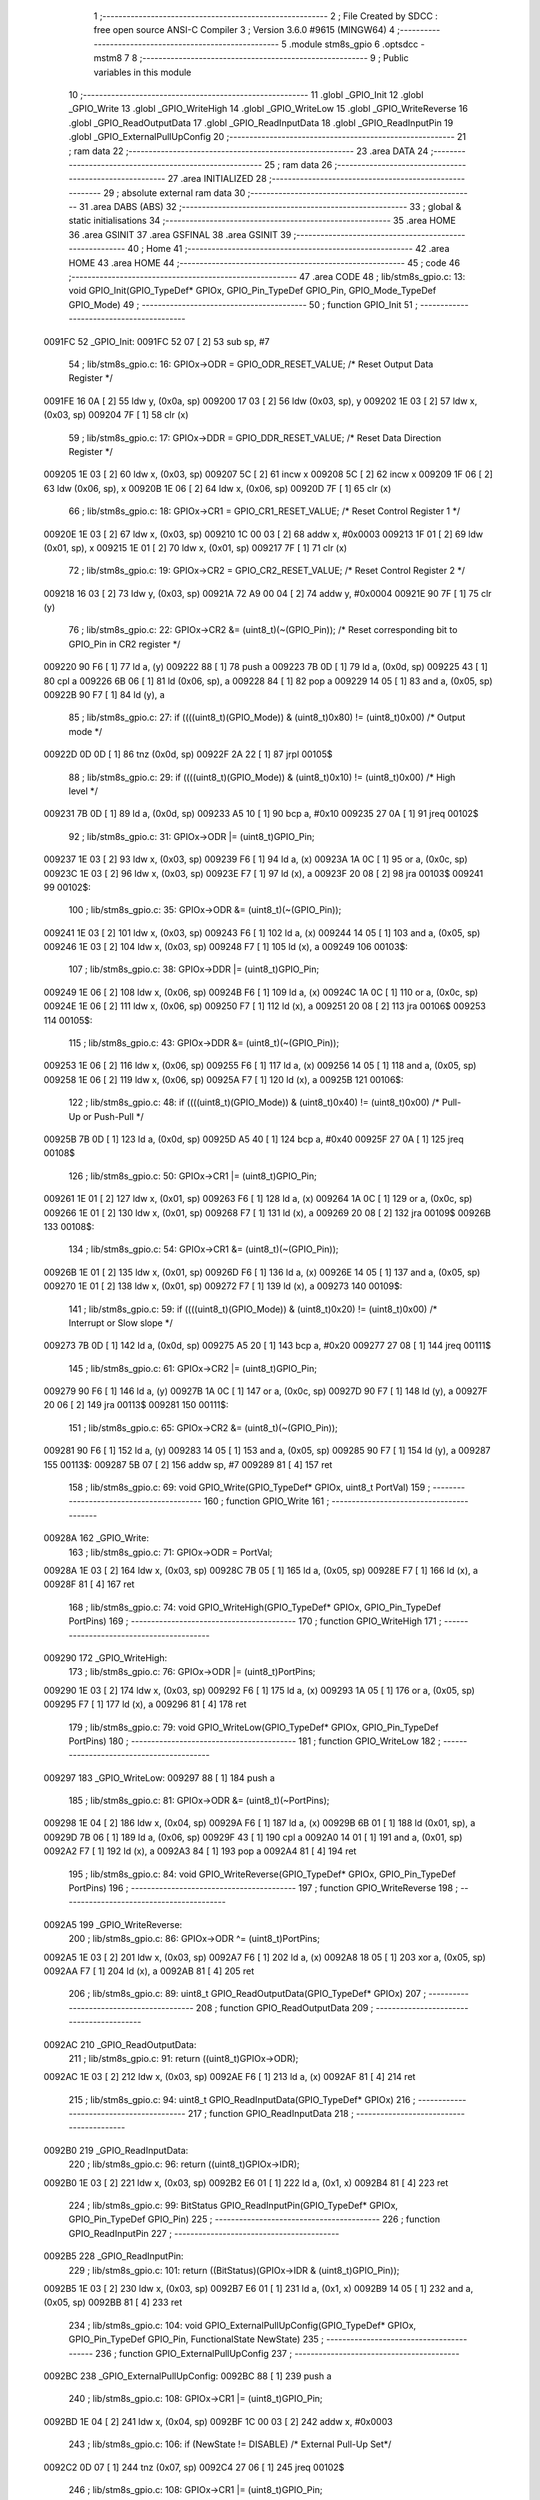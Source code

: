                                       1 ;--------------------------------------------------------
                                      2 ; File Created by SDCC : free open source ANSI-C Compiler
                                      3 ; Version 3.6.0 #9615 (MINGW64)
                                      4 ;--------------------------------------------------------
                                      5 	.module stm8s_gpio
                                      6 	.optsdcc -mstm8
                                      7 	
                                      8 ;--------------------------------------------------------
                                      9 ; Public variables in this module
                                     10 ;--------------------------------------------------------
                                     11 	.globl _GPIO_Init
                                     12 	.globl _GPIO_Write
                                     13 	.globl _GPIO_WriteHigh
                                     14 	.globl _GPIO_WriteLow
                                     15 	.globl _GPIO_WriteReverse
                                     16 	.globl _GPIO_ReadOutputData
                                     17 	.globl _GPIO_ReadInputData
                                     18 	.globl _GPIO_ReadInputPin
                                     19 	.globl _GPIO_ExternalPullUpConfig
                                     20 ;--------------------------------------------------------
                                     21 ; ram data
                                     22 ;--------------------------------------------------------
                                     23 	.area DATA
                                     24 ;--------------------------------------------------------
                                     25 ; ram data
                                     26 ;--------------------------------------------------------
                                     27 	.area INITIALIZED
                                     28 ;--------------------------------------------------------
                                     29 ; absolute external ram data
                                     30 ;--------------------------------------------------------
                                     31 	.area DABS (ABS)
                                     32 ;--------------------------------------------------------
                                     33 ; global & static initialisations
                                     34 ;--------------------------------------------------------
                                     35 	.area HOME
                                     36 	.area GSINIT
                                     37 	.area GSFINAL
                                     38 	.area GSINIT
                                     39 ;--------------------------------------------------------
                                     40 ; Home
                                     41 ;--------------------------------------------------------
                                     42 	.area HOME
                                     43 	.area HOME
                                     44 ;--------------------------------------------------------
                                     45 ; code
                                     46 ;--------------------------------------------------------
                                     47 	.area CODE
                                     48 ;	lib/stm8s_gpio.c: 13: void GPIO_Init(GPIO_TypeDef* GPIOx, GPIO_Pin_TypeDef GPIO_Pin, GPIO_Mode_TypeDef GPIO_Mode)
                                     49 ;	-----------------------------------------
                                     50 ;	 function GPIO_Init
                                     51 ;	-----------------------------------------
      0091FC                         52 _GPIO_Init:
      0091FC 52 07            [ 2]   53 	sub	sp, #7
                                     54 ;	lib/stm8s_gpio.c: 16: GPIOx->ODR = GPIO_ODR_RESET_VALUE; /* Reset Output Data Register */
      0091FE 16 0A            [ 2]   55 	ldw	y, (0x0a, sp)
      009200 17 03            [ 2]   56 	ldw	(0x03, sp), y
      009202 1E 03            [ 2]   57 	ldw	x, (0x03, sp)
      009204 7F               [ 1]   58 	clr	(x)
                                     59 ;	lib/stm8s_gpio.c: 17: GPIOx->DDR = GPIO_DDR_RESET_VALUE; /* Reset Data Direction Register */
      009205 1E 03            [ 2]   60 	ldw	x, (0x03, sp)
      009207 5C               [ 2]   61 	incw	x
      009208 5C               [ 2]   62 	incw	x
      009209 1F 06            [ 2]   63 	ldw	(0x06, sp), x
      00920B 1E 06            [ 2]   64 	ldw	x, (0x06, sp)
      00920D 7F               [ 1]   65 	clr	(x)
                                     66 ;	lib/stm8s_gpio.c: 18: GPIOx->CR1 = GPIO_CR1_RESET_VALUE; /* Reset Control Register 1 */
      00920E 1E 03            [ 2]   67 	ldw	x, (0x03, sp)
      009210 1C 00 03         [ 2]   68 	addw	x, #0x0003
      009213 1F 01            [ 2]   69 	ldw	(0x01, sp), x
      009215 1E 01            [ 2]   70 	ldw	x, (0x01, sp)
      009217 7F               [ 1]   71 	clr	(x)
                                     72 ;	lib/stm8s_gpio.c: 19: GPIOx->CR2 = GPIO_CR2_RESET_VALUE; /* Reset Control Register 2 */
      009218 16 03            [ 2]   73 	ldw	y, (0x03, sp)
      00921A 72 A9 00 04      [ 2]   74 	addw	y, #0x0004
      00921E 90 7F            [ 1]   75 	clr	(y)
                                     76 ;	lib/stm8s_gpio.c: 22: GPIOx->CR2 &= (uint8_t)(~(GPIO_Pin)); /* Reset corresponding bit to GPIO_Pin in CR2 register */
      009220 90 F6            [ 1]   77 	ld	a, (y)
      009222 88               [ 1]   78 	push	a
      009223 7B 0D            [ 1]   79 	ld	a, (0x0d, sp)
      009225 43               [ 1]   80 	cpl	a
      009226 6B 06            [ 1]   81 	ld	(0x06, sp), a
      009228 84               [ 1]   82 	pop	a
      009229 14 05            [ 1]   83 	and	a, (0x05, sp)
      00922B 90 F7            [ 1]   84 	ld	(y), a
                                     85 ;	lib/stm8s_gpio.c: 27: if ((((uint8_t)(GPIO_Mode)) & (uint8_t)0x80) != (uint8_t)0x00) /* Output mode */
      00922D 0D 0D            [ 1]   86 	tnz	(0x0d, sp)
      00922F 2A 22            [ 1]   87 	jrpl	00105$
                                     88 ;	lib/stm8s_gpio.c: 29: if ((((uint8_t)(GPIO_Mode)) & (uint8_t)0x10) != (uint8_t)0x00) /* High level */
      009231 7B 0D            [ 1]   89 	ld	a, (0x0d, sp)
      009233 A5 10            [ 1]   90 	bcp	a, #0x10
      009235 27 0A            [ 1]   91 	jreq	00102$
                                     92 ;	lib/stm8s_gpio.c: 31: GPIOx->ODR |= (uint8_t)GPIO_Pin;
      009237 1E 03            [ 2]   93 	ldw	x, (0x03, sp)
      009239 F6               [ 1]   94 	ld	a, (x)
      00923A 1A 0C            [ 1]   95 	or	a, (0x0c, sp)
      00923C 1E 03            [ 2]   96 	ldw	x, (0x03, sp)
      00923E F7               [ 1]   97 	ld	(x), a
      00923F 20 08            [ 2]   98 	jra	00103$
      009241                         99 00102$:
                                    100 ;	lib/stm8s_gpio.c: 35: GPIOx->ODR &= (uint8_t)(~(GPIO_Pin));
      009241 1E 03            [ 2]  101 	ldw	x, (0x03, sp)
      009243 F6               [ 1]  102 	ld	a, (x)
      009244 14 05            [ 1]  103 	and	a, (0x05, sp)
      009246 1E 03            [ 2]  104 	ldw	x, (0x03, sp)
      009248 F7               [ 1]  105 	ld	(x), a
      009249                        106 00103$:
                                    107 ;	lib/stm8s_gpio.c: 38: GPIOx->DDR |= (uint8_t)GPIO_Pin;
      009249 1E 06            [ 2]  108 	ldw	x, (0x06, sp)
      00924B F6               [ 1]  109 	ld	a, (x)
      00924C 1A 0C            [ 1]  110 	or	a, (0x0c, sp)
      00924E 1E 06            [ 2]  111 	ldw	x, (0x06, sp)
      009250 F7               [ 1]  112 	ld	(x), a
      009251 20 08            [ 2]  113 	jra	00106$
      009253                        114 00105$:
                                    115 ;	lib/stm8s_gpio.c: 43: GPIOx->DDR &= (uint8_t)(~(GPIO_Pin));
      009253 1E 06            [ 2]  116 	ldw	x, (0x06, sp)
      009255 F6               [ 1]  117 	ld	a, (x)
      009256 14 05            [ 1]  118 	and	a, (0x05, sp)
      009258 1E 06            [ 2]  119 	ldw	x, (0x06, sp)
      00925A F7               [ 1]  120 	ld	(x), a
      00925B                        121 00106$:
                                    122 ;	lib/stm8s_gpio.c: 48: if ((((uint8_t)(GPIO_Mode)) & (uint8_t)0x40) != (uint8_t)0x00) /* Pull-Up or Push-Pull */
      00925B 7B 0D            [ 1]  123 	ld	a, (0x0d, sp)
      00925D A5 40            [ 1]  124 	bcp	a, #0x40
      00925F 27 0A            [ 1]  125 	jreq	00108$
                                    126 ;	lib/stm8s_gpio.c: 50: GPIOx->CR1 |= (uint8_t)GPIO_Pin;
      009261 1E 01            [ 2]  127 	ldw	x, (0x01, sp)
      009263 F6               [ 1]  128 	ld	a, (x)
      009264 1A 0C            [ 1]  129 	or	a, (0x0c, sp)
      009266 1E 01            [ 2]  130 	ldw	x, (0x01, sp)
      009268 F7               [ 1]  131 	ld	(x), a
      009269 20 08            [ 2]  132 	jra	00109$
      00926B                        133 00108$:
                                    134 ;	lib/stm8s_gpio.c: 54: GPIOx->CR1 &= (uint8_t)(~(GPIO_Pin));
      00926B 1E 01            [ 2]  135 	ldw	x, (0x01, sp)
      00926D F6               [ 1]  136 	ld	a, (x)
      00926E 14 05            [ 1]  137 	and	a, (0x05, sp)
      009270 1E 01            [ 2]  138 	ldw	x, (0x01, sp)
      009272 F7               [ 1]  139 	ld	(x), a
      009273                        140 00109$:
                                    141 ;	lib/stm8s_gpio.c: 59: if ((((uint8_t)(GPIO_Mode)) & (uint8_t)0x20) != (uint8_t)0x00) /* Interrupt or Slow slope */
      009273 7B 0D            [ 1]  142 	ld	a, (0x0d, sp)
      009275 A5 20            [ 1]  143 	bcp	a, #0x20
      009277 27 08            [ 1]  144 	jreq	00111$
                                    145 ;	lib/stm8s_gpio.c: 61: GPIOx->CR2 |= (uint8_t)GPIO_Pin;
      009279 90 F6            [ 1]  146 	ld	a, (y)
      00927B 1A 0C            [ 1]  147 	or	a, (0x0c, sp)
      00927D 90 F7            [ 1]  148 	ld	(y), a
      00927F 20 06            [ 2]  149 	jra	00113$
      009281                        150 00111$:
                                    151 ;	lib/stm8s_gpio.c: 65: GPIOx->CR2 &= (uint8_t)(~(GPIO_Pin));
      009281 90 F6            [ 1]  152 	ld	a, (y)
      009283 14 05            [ 1]  153 	and	a, (0x05, sp)
      009285 90 F7            [ 1]  154 	ld	(y), a
      009287                        155 00113$:
      009287 5B 07            [ 2]  156 	addw	sp, #7
      009289 81               [ 4]  157 	ret
                                    158 ;	lib/stm8s_gpio.c: 69: void GPIO_Write(GPIO_TypeDef* GPIOx, uint8_t PortVal)
                                    159 ;	-----------------------------------------
                                    160 ;	 function GPIO_Write
                                    161 ;	-----------------------------------------
      00928A                        162 _GPIO_Write:
                                    163 ;	lib/stm8s_gpio.c: 71: GPIOx->ODR = PortVal;
      00928A 1E 03            [ 2]  164 	ldw	x, (0x03, sp)
      00928C 7B 05            [ 1]  165 	ld	a, (0x05, sp)
      00928E F7               [ 1]  166 	ld	(x), a
      00928F 81               [ 4]  167 	ret
                                    168 ;	lib/stm8s_gpio.c: 74: void GPIO_WriteHigh(GPIO_TypeDef* GPIOx, GPIO_Pin_TypeDef PortPins)
                                    169 ;	-----------------------------------------
                                    170 ;	 function GPIO_WriteHigh
                                    171 ;	-----------------------------------------
      009290                        172 _GPIO_WriteHigh:
                                    173 ;	lib/stm8s_gpio.c: 76: GPIOx->ODR |= (uint8_t)PortPins;
      009290 1E 03            [ 2]  174 	ldw	x, (0x03, sp)
      009292 F6               [ 1]  175 	ld	a, (x)
      009293 1A 05            [ 1]  176 	or	a, (0x05, sp)
      009295 F7               [ 1]  177 	ld	(x), a
      009296 81               [ 4]  178 	ret
                                    179 ;	lib/stm8s_gpio.c: 79: void GPIO_WriteLow(GPIO_TypeDef* GPIOx, GPIO_Pin_TypeDef PortPins)
                                    180 ;	-----------------------------------------
                                    181 ;	 function GPIO_WriteLow
                                    182 ;	-----------------------------------------
      009297                        183 _GPIO_WriteLow:
      009297 88               [ 1]  184 	push	a
                                    185 ;	lib/stm8s_gpio.c: 81: GPIOx->ODR &= (uint8_t)(~PortPins);
      009298 1E 04            [ 2]  186 	ldw	x, (0x04, sp)
      00929A F6               [ 1]  187 	ld	a, (x)
      00929B 6B 01            [ 1]  188 	ld	(0x01, sp), a
      00929D 7B 06            [ 1]  189 	ld	a, (0x06, sp)
      00929F 43               [ 1]  190 	cpl	a
      0092A0 14 01            [ 1]  191 	and	a, (0x01, sp)
      0092A2 F7               [ 1]  192 	ld	(x), a
      0092A3 84               [ 1]  193 	pop	a
      0092A4 81               [ 4]  194 	ret
                                    195 ;	lib/stm8s_gpio.c: 84: void GPIO_WriteReverse(GPIO_TypeDef* GPIOx, GPIO_Pin_TypeDef PortPins)
                                    196 ;	-----------------------------------------
                                    197 ;	 function GPIO_WriteReverse
                                    198 ;	-----------------------------------------
      0092A5                        199 _GPIO_WriteReverse:
                                    200 ;	lib/stm8s_gpio.c: 86: GPIOx->ODR ^= (uint8_t)PortPins;
      0092A5 1E 03            [ 2]  201 	ldw	x, (0x03, sp)
      0092A7 F6               [ 1]  202 	ld	a, (x)
      0092A8 18 05            [ 1]  203 	xor	a, (0x05, sp)
      0092AA F7               [ 1]  204 	ld	(x), a
      0092AB 81               [ 4]  205 	ret
                                    206 ;	lib/stm8s_gpio.c: 89: uint8_t GPIO_ReadOutputData(GPIO_TypeDef* GPIOx)
                                    207 ;	-----------------------------------------
                                    208 ;	 function GPIO_ReadOutputData
                                    209 ;	-----------------------------------------
      0092AC                        210 _GPIO_ReadOutputData:
                                    211 ;	lib/stm8s_gpio.c: 91: return ((uint8_t)GPIOx->ODR);
      0092AC 1E 03            [ 2]  212 	ldw	x, (0x03, sp)
      0092AE F6               [ 1]  213 	ld	a, (x)
      0092AF 81               [ 4]  214 	ret
                                    215 ;	lib/stm8s_gpio.c: 94: uint8_t GPIO_ReadInputData(GPIO_TypeDef* GPIOx)
                                    216 ;	-----------------------------------------
                                    217 ;	 function GPIO_ReadInputData
                                    218 ;	-----------------------------------------
      0092B0                        219 _GPIO_ReadInputData:
                                    220 ;	lib/stm8s_gpio.c: 96: return ((uint8_t)GPIOx->IDR);
      0092B0 1E 03            [ 2]  221 	ldw	x, (0x03, sp)
      0092B2 E6 01            [ 1]  222 	ld	a, (0x1, x)
      0092B4 81               [ 4]  223 	ret
                                    224 ;	lib/stm8s_gpio.c: 99: BitStatus GPIO_ReadInputPin(GPIO_TypeDef* GPIOx, GPIO_Pin_TypeDef GPIO_Pin)
                                    225 ;	-----------------------------------------
                                    226 ;	 function GPIO_ReadInputPin
                                    227 ;	-----------------------------------------
      0092B5                        228 _GPIO_ReadInputPin:
                                    229 ;	lib/stm8s_gpio.c: 101: return ((BitStatus)(GPIOx->IDR & (uint8_t)GPIO_Pin));
      0092B5 1E 03            [ 2]  230 	ldw	x, (0x03, sp)
      0092B7 E6 01            [ 1]  231 	ld	a, (0x1, x)
      0092B9 14 05            [ 1]  232 	and	a, (0x05, sp)
      0092BB 81               [ 4]  233 	ret
                                    234 ;	lib/stm8s_gpio.c: 104: void GPIO_ExternalPullUpConfig(GPIO_TypeDef* GPIOx, GPIO_Pin_TypeDef GPIO_Pin, FunctionalState NewState)
                                    235 ;	-----------------------------------------
                                    236 ;	 function GPIO_ExternalPullUpConfig
                                    237 ;	-----------------------------------------
      0092BC                        238 _GPIO_ExternalPullUpConfig:
      0092BC 88               [ 1]  239 	push	a
                                    240 ;	lib/stm8s_gpio.c: 108: GPIOx->CR1 |= (uint8_t)GPIO_Pin;
      0092BD 1E 04            [ 2]  241 	ldw	x, (0x04, sp)
      0092BF 1C 00 03         [ 2]  242 	addw	x, #0x0003
                                    243 ;	lib/stm8s_gpio.c: 106: if (NewState != DISABLE) /* External Pull-Up Set*/
      0092C2 0D 07            [ 1]  244 	tnz	(0x07, sp)
      0092C4 27 06            [ 1]  245 	jreq	00102$
                                    246 ;	lib/stm8s_gpio.c: 108: GPIOx->CR1 |= (uint8_t)GPIO_Pin;
      0092C6 F6               [ 1]  247 	ld	a, (x)
      0092C7 1A 06            [ 1]  248 	or	a, (0x06, sp)
      0092C9 F7               [ 1]  249 	ld	(x), a
      0092CA 20 09            [ 2]  250 	jra	00104$
      0092CC                        251 00102$:
                                    252 ;	lib/stm8s_gpio.c: 111: GPIOx->CR1 &= (uint8_t)(~(GPIO_Pin));
      0092CC F6               [ 1]  253 	ld	a, (x)
      0092CD 6B 01            [ 1]  254 	ld	(0x01, sp), a
      0092CF 7B 06            [ 1]  255 	ld	a, (0x06, sp)
      0092D1 43               [ 1]  256 	cpl	a
      0092D2 14 01            [ 1]  257 	and	a, (0x01, sp)
      0092D4 F7               [ 1]  258 	ld	(x), a
      0092D5                        259 00104$:
      0092D5 84               [ 1]  260 	pop	a
      0092D6 81               [ 4]  261 	ret
                                    262 	.area CODE
                                    263 	.area INITIALIZER
                                    264 	.area CABS (ABS)

